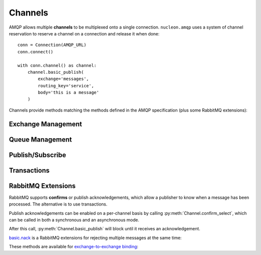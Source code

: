 Channels
========

AMQP allows multiple **channels** to be multiplexed onto a single connection.
``nucleon.amqp`` uses a system of channel reservation to reserve a channel on a
connection and release it when done::

    conn = Connection(AMQP_URL)
    conn.connect()

    with conn.channel() as channel:
        channel.basic_publish(
            exchange='messages',
            routing_key='service',
            body='this is a message'
        )

Channels provide methods matching the methods defined in the AMQP specification (plus some RabbitMQ extensions):


Exchange Management
'''''''''''''''''''

.. class:: nucleon.amqp.channels.Channel

    .. automethod:: exchange_declare
    .. automethod:: exchange_delete

Queue Management
''''''''''''''''

.. class:: nucleon.amqp.channels.Channel

    .. automethod:: queue_declare
    .. automethod:: queue_delete
    .. automethod:: queue_bind
    .. automethod:: queue_unbind
    .. automethod:: queue_purge

Publish/Subscribe
'''''''''''''''''

.. class:: nucleon.amqp.channels.Channel

    .. automethod:: basic_publish
    .. automethod:: basic_consume
    .. automethod:: basic_ack
    .. automethod:: basic_get
    .. automethod:: basic_qos
    .. automethod:: basic_reject
    .. automethod:: basic_recover
    .. automethod:: basic_recover_async

Transactions
''''''''''''

.. class:: nucleon.amqp.channels.Channel

    .. automethod:: tx_select
    .. automethod:: tx_commit
    .. automethod:: tx_rollback

RabbitMQ Extensions
'''''''''''''''''''

RabbitMQ supports **confirms** or publish acknowledgements, which allow a
publisher to know when a message has been processed. The alternative is to use
transactions.

Publish acknowledgements can be enabled on a per-channel basis by calling
:py:meth:`Channel.confirm_select`, which can be called in both a synchronous
and an asynchronous mode.

After this call, :py:meth:`Channel.basic_publish` will block until it
receives an acknowledgement.

.. class:: nucleon.amqp.channels.Channel

    .. automethod:: confirm_select


`basic.nack`_ is a RabbitMQ extensions for rejecting multiple messages at the
same time:

.. class:: nucleon.amqp.channels.Channel

    .. automethod:: basic_nack

These methods are available for `exchange-to-exchange binding`_:

.. class:: nucleon.amqp.channels.Channel

    .. automethod:: exchange_bind
    .. automethod:: exchange_unbind

.. _`basic.nack`: http://www.rabbitmq.com/nack.html
.. _`exchange-to-exchange binding`: http://www.rabbitmq.com/e2e.html
